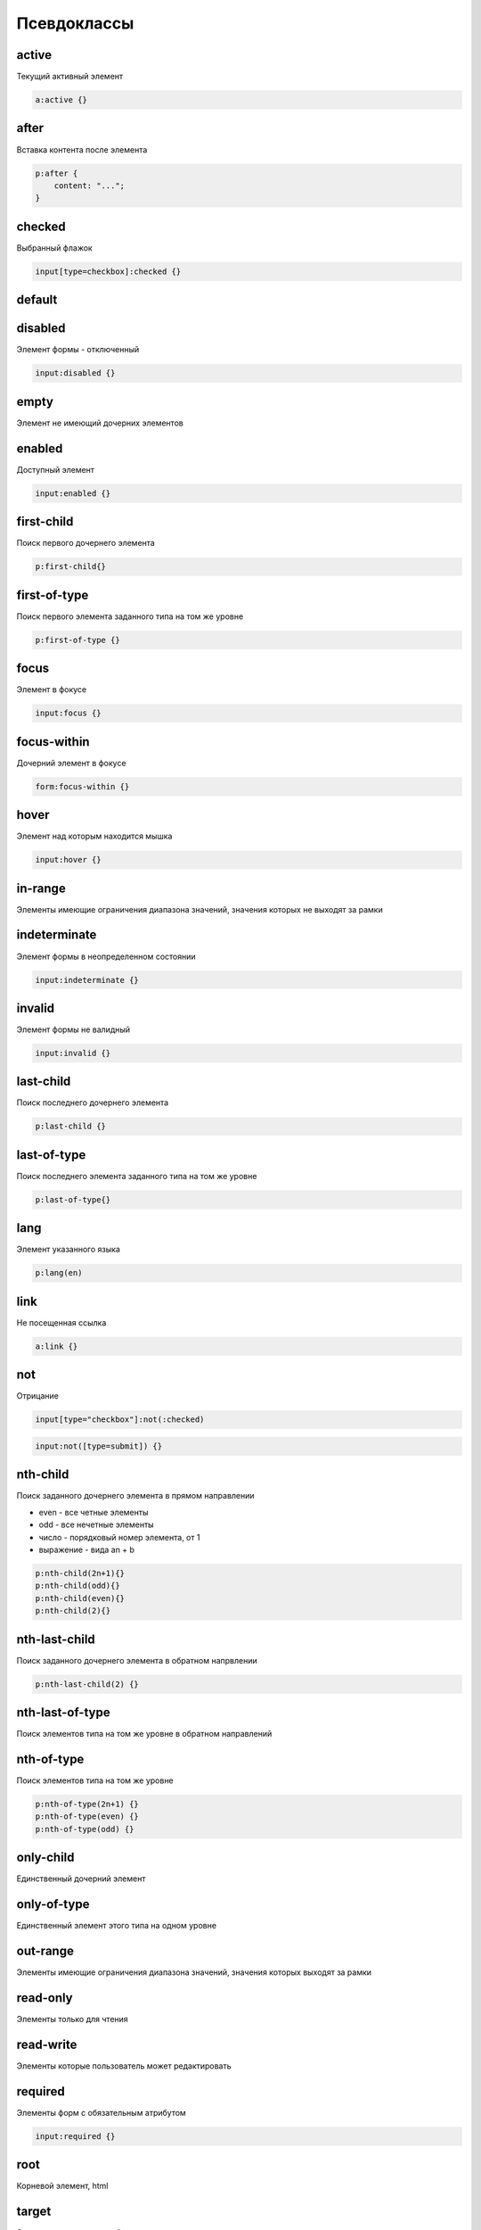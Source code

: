 Псевдоклассы
============

active
------

Текущий активный элемент

.. code-block:: css

    a:active {}


after
-----

Вставка контента после элемента

.. code-block:: css

    p:after {
        content: "...";
    }


checked
-------

Выбранный флажок

.. code-block:: css

    input[type=checkbox]:checked {}


default
-------


disabled
--------

Элемент формы - отключенный

.. code-block:: css

    input:disabled {}


empty
-----

Элемент не имеющий дочерних элементов


enabled
-------

Доступный элемент

.. code-block:: css

    input:enabled {}


first-child
-----------

Поиск первого дочернего элемента

.. code-block:: css

    p:first-child{}


first-of-type
-------------

Поиск первого элемента заданного типа на том же уровне

.. code-block:: css

    p:first-of-type {}


focus
-----

Элемент в фокусе

.. code-block:: css

    input:focus {}


focus-within
------------

Дочерний элемент в фокусе

.. code-block:: css

    form:focus-within {}


hover
-----

Элемент над которым находится мышка

.. code-block:: css

    input:hover {}


in-range
--------

Элементы имеющие ограничения диапазона значений, значения которых не выходят за рамки


indeterminate
-------------

Элемент формы в неопределенном состоянии

.. code-block:: css

    input:indeterminate {}


invalid
-------

Элемент формы не валидный

.. code-block:: css

    input:invalid {}


last-child
----------

Поиск последнего дочернего элемента

.. code-block:: css

    p:last-child {}


last-of-type
------------

Поиск последнего элемента заданного типа на том же уровне

.. code-block:: css

    p:last-of-type{}


lang
----

Элемент указанного языка

.. code-block:: css

    p:lang(en)


link
----

Не посещенная ссылка

.. code-block:: css

    a:link {}


not
---

Отрицание

.. code-block:: css

    input[type="checkbox"]:not(:checked)

.. code-block:: css

    input:not([type=submit]) {}


nth-child
---------

Поиск заданного дочернего элемента в прямом направлении

* even - все четные элементы

* odd - все нечетные элементы

* число - порядковый номер элемента, от 1

* выражение - вида an + b

.. code-block:: css

    p:nth-child(2n+1){}
    p:nth-child(odd){}
    p:nth-child(even){}
    p:nth-child(2){}


nth-last-child
--------------

Поиск заданного дочернего элемента в обратном напрвлении

.. code-block:: css

    p:nth-last-child(2) {}


nth-last-of-type
----------------

Поиск элементов типа на том же уровне в обратном направлений


nth-of-type
-----------

Поиск элементов типа на том же уровне

.. code-block:: css

    p:nth-of-type(2n+1) {}
    p:nth-of-type(even) {}
    p:nth-of-type(odd) {}


only-child
----------

Единственный дочерний элемент


only-of-type
------------

Единственный элемент этого типа на одном уровне


out-range
---------

Элементы имеющие ограничения диапазона значений, значения которых выходят за рамки


read-only
---------

Элементы только для чтения


read-write
----------

Элементы которые пользователь может редактировать


required
--------

Элементы форм с обязательным атрибутом

.. code-block:: css

    input:required {}


root
----

Корневой элемент, html


target
------

Элемент является текущей целью документа


valid
-----

Валидный элемент формы

.. code-block:: css

    input:valid {}


visited
-------

Посещенная ссылка

.. code-block:: css

    a:visited {}

